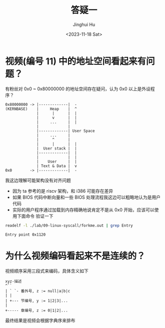 #+TITLE: 答疑一
#+AUTHOR: Jinghui Hu
#+EMAIL: hujinghui@buaa.edu.cn
#+DATE: <2023-11-18 Sat>
#+STARTUP: overview num indent
#+OPTIONS: ^:nil


* 视频(编号 11) 中的地址空间看起来有问题？
有粉丝对 0x0 ~ 0x80000000 的地址空间存在疑问，认为 0x0 以上是外设程序？
#+BEGIN_EXAMPLE
  0x80000000 -> |-------------|  -
  (KERNBASE)    |     Heap    |  ^
                |      |      |  |
                |      v      |  |
                |     ...     |  |
                |             |
                |-------------| User Space
                |     ...     |
                |      ^      |
                |      |      |  |
                |  User stack |  |
                |-------------|  |
                |             |  |
                |    User     |  |
                | Text & Data |  v
  0x0        -> |-------------|  -
#+END_EXAMPLE

我这边理解可能架构没有对齐问题
- 因为 ta 参考的是 riscv 架构，和 i386 可能存在差异
- 如果 BIOS 代码中断向量和一些 BIOS 处理流程我这边可以粗略地认为是用户代码
- 实际的用户程序通过加载到内存精确地说肯定不是从 0x0 开始，应该可以使用下面命令
  验证一下
#+BEGIN_SRC sh :results output :exports both
  readelf -l ./lab/09-linux-syscall/forkme.out | grep Entry
#+END_SRC

#+RESULTS:
: Entry point 0x1120

* 为什么视频编码看起来不是连续的？
视频顺序采用三段式来编码，具体含义如下
#+BEGIN_EXAMPLE
  xyz-描述
  ^``
  | ` `- 番外号, z := null|a|b|c
  | |
  | +--- 节编号, y := 1|2|3|...
  |
  +----- 章编号, z := 0|1|2|...
#+END_EXAMPLE

最终结果是视频会根据字典序来排布
